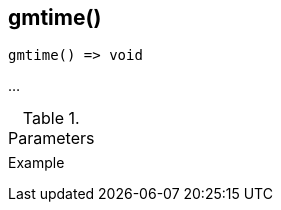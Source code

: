 [[func-gmtime]]
== gmtime()

// TODO: add description

[source,c]
----
gmtime() => void
----

…

.Parameters
[cols="1,3" grid="none", frame="none"]
|===
||
|===

.Return

.Example
[.output]
....
....
